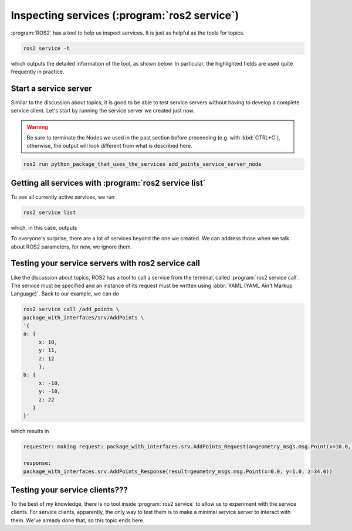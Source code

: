 Inspecting services (:program:`ros2 service`)
=============================================

:program:`ROS2` has a tool to help us inspect services. It is just as helpful as the tools for topics.

.. code:: console

    ros2 service -h

which outputs the detailed information of the tool, as shown below. In particular, the highlighted fields are used quite frequently in practice.

.. code-block:: console
    :emphasize-lines: 13,15

    usage: ros2 service [-h] [--include-hidden-services] Call `ros2 service <command> -h` for more detailed usage. ...

    Various service related sub-commands

    options:
      -h, --help            show this help message and exit
      --include-hidden-services
                            Consider hidden services as well

    Commands:
      call  Call a service
      echo  Echo a service
      find  Output a list of available services of a given type
      info  Print information about a service
      list  Output a list of available services
      type  Output a service's type

      Call `ros2 service <command> -h` for more detailed usage.

Start a service server
----------------------

Similar to the discussion about topics, it is good to be able to test service servers without having to develop a complete service client. Let's start by running the service server we created just now.

.. warning::

   Be sure to terminate the Nodes we used in the past section before proceeding (e.g. with :kbd:`CTRL+C`), otherwise, the output will look different from what is described here.

.. code:: console

  ros2 run python_package_that_uses_the_services add_points_service_server_node

Getting all services with :program:`ros2 service list`
------------------------------------------------------

To see all currently active services, we run

.. code:: console

   ros2 service list
   
which, in this case, outputs

.. code-block:: console
    :emphasize-lines: 1

    /add_points
    /add_points_service_server/describe_parameters
    /add_points_service_server/get_parameter_types
    /add_points_service_server/get_parameters
    /add_points_service_server/get_type_description
    /add_points_service_server/list_parameters
    /add_points_service_server/set_parameters
    /add_points_service_server/set_parameters_atomically

To everyone's surprise, there are a lot of services beyond the one we created. We can address those when we talk about ROS2 parameters, for now, we ignore them.

Testing your service servers with ros2 service call
---------------------------------------------------

Like the discussion about topics, ROS2 has a tool to call a service from the terminal, called :program:`ros2 service call`. The service must be specified and an instance of its request must be written using :abbr:`YAML (YAML Ain't Markup Language)`.
Back to our example, we can do

.. code-block:: console

    ros2 service call /add_points \
    package_with_interfaces/srv/AddPoints \
    '{ 
    a: {
         x: 10,
         y: 11,
         z: 12
         },
    b: {
         x: -10,
         y: -10,
         z: 22
       }
    }'

which results in

.. code-block:: console
    
    requester: making request: package_with_interfaces.srv.AddPoints_Request(a=geometry_msgs.msg.Point(x=10.0, y=11.0, z=12.0), b=geometry_msgs.msg.Point(x=-10.0, y=-10.0, z=22.0))

    response:
    package_with_interfaces.srv.AddPoints_Response(result=geometry_msgs.msg.Point(x=0.0, y=1.0, z=34.0))

Testing your service clients???
-------------------------------

To the best of my knowledge, there is no tool inside :program:`ros2 service` to allow us to experiment with the service clients. For service clients, apparently, the only way to test them is to make a minimal service server to interact with them. We've already done that, so this topic ends here.
